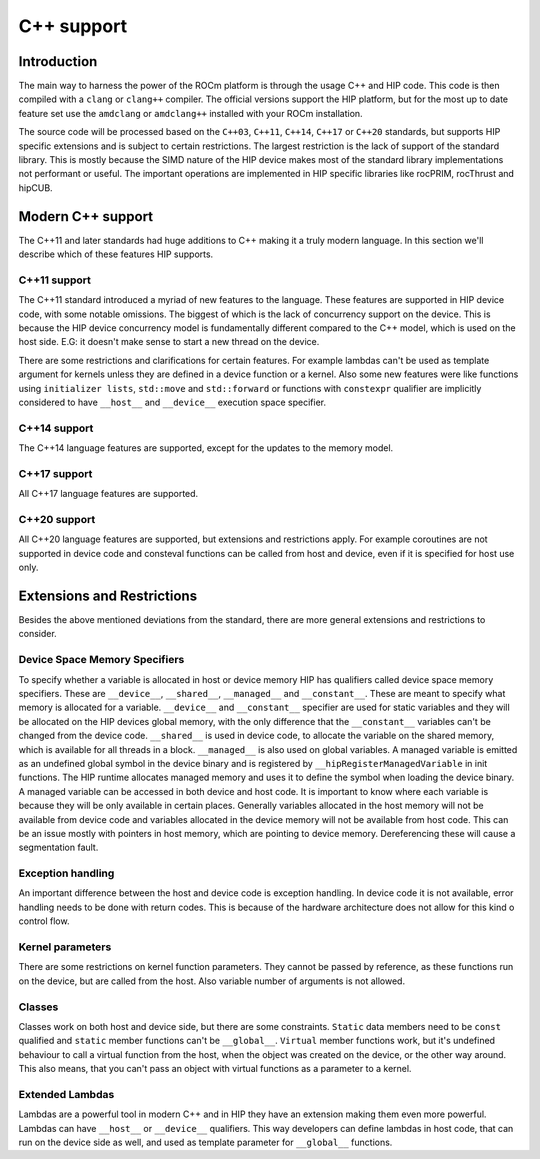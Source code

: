 .. meta::
  :description: This chapter describes the C++ support of the HIP ecosystem
  ROCm software.
  :keywords: AMD, ROCm, HIP, C++

*******************************************************************************
C++ support
*******************************************************************************

.. _language_introduction:
Introduction
===============================================================================

The main way to harness the power of the ROCm platform is through the usage C++ and HIP
code. This code is then compiled with a ``clang`` or ``clang++`` compiler. The official
versions support the HIP platform, but for the most up to date feature set use the
``amdclang`` or ``amdclang++`` installed with your ROCm installation.

The source code will be processed based on the ``C++03``, ``C++11``, ``C++14``, ``C++17``
or ``C++20`` standards, but supports HIP specific extensions and is subject to certain
restrictions. The largest restriction is the lack of support of the standard library.
This is mostly because the SIMD nature of the HIP device makes most of the standard
library implementations not performant or useful. The important operations are
implemented in HIP specific libraries like rocPRIM, rocThrust and hipCUB.

.. _language_modern_c++_support:
Modern C++ support
===============================================================================

The C++11 and later standards had huge additions to C++ making it a truly modern
language. In this section we'll describe which of these features HIP supports.

C++11 support
-------------------------------------------------------------------------------

The C++11 standard introduced a myriad of new features to the language. These features
are supported in HIP device code, with some notable omissions. The biggest of which is
the lack of concurrency support on the device. This is because the HIP device concurrency
model is fundamentally different compared to the C++ model, which is used on the host
side. E.G: it doesn't make sense to start a new thread on the device.

There are some restrictions and clarifications for certain features. For example lambdas
can't be used as template argument for kernels unless they are defined in a device
function or a kernel. Also some new features were like functions using ``initializer
lists``, ``std::move`` and ``std::forward`` or functions with ``constexpr`` qualifier are
implicitly considered to have ``__host__`` and ``__device__`` execution space specifier.

C++14 support
-------------------------------------------------------------------------------

The C++14 language features are supported, except for the updates to the memory model.

C++17 support
-------------------------------------------------------------------------------

All C++17 language features are supported.

C++20 support
-------------------------------------------------------------------------------

All C++20 language features are supported, but extensions and restrictions apply. For
example coroutines are not supported in device code and consteval functions can be called
from host and device, even if it is specified for host use only.


.. _language_restrictions:
Extensions and Restrictions
===============================================================================

Besides the above mentioned deviations from the standard, there are more general
extensions and restrictions to consider. 

Device Space Memory Specifiers
-------------------------------------------------------------------------------

To specify whether a variable is allocated in host or device memory HIP has qualifiers
called device space memory specifiers. These are ``__device__``, ``__shared__``,
``__managed__`` and ``__constant__``. These are meant to specify what memory is allocated
for a variable. ``__device__`` and ``__constant__`` specifier are used for static
variables and they will be allocated on the HIP devices global memory, with the only
difference that the ``__constant__`` variables can't be changed from the device code.
``__shared__`` is used in device code, to allocate the variable on the shared memory,
which is available for all threads in a block. ``__managed__`` is also used on global
variables. A managed variable is emitted as an undefined global symbol in the device
binary and is registered by ``__hipRegisterManagedVariable`` in init functions. The HIP
runtime allocates managed memory and uses it to define the symbol when loading the device
binary. A managed variable can be accessed in both device and host code. It is important
to know where each variable is because they will be only available in certain places.
Generally variables allocated in the host memory will not be available from device code
and variables allocated in the device memory will not be available from host code. This
can be an issue mostly with pointers in host memory, which are pointing to device memory.
Dereferencing these will cause a segmentation fault.

Exception handling
-------------------------------------------------------------------------------

An important difference between the host and device code is exception handling. In device
code it is not available, error handling needs to be done with return codes. This is
because of the hardware architecture does not allow for this kind o control flow.

Kernel parameters
-------------------------------------------------------------------------------

There are some restrictions on kernel function parameters. They cannot be passed by
reference, as these functions run on the device, but are called from the host. Also
variable number of arguments is not allowed.

Classes
-------------------------------------------------------------------------------

Classes work on both host and device side, but there are some constraints. ``Static``
data members need to be ``const`` qualified and ``static`` member functions can't be
``__global__``. ``Virtual`` member functions work, but it's undefined behaviour to call a
virtual function from the host, when the object was created on the device, or the
other way around. This also means, that you can't pass an object with virtual functions
as a parameter to a kernel.

Extended Lambdas
-------------------------------------------------------------------------------

Lambdas are a powerful tool in modern C++ and in HIP they have an extension making them
even more powerful. Lambdas can have ``__host__`` or ``__device__`` qualifiers. This way
developers can define lambdas in host code, that can run on the device side as well, and
used as template parameter for ``__global__`` functions.

